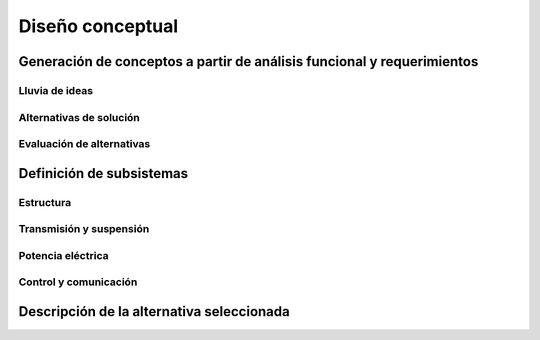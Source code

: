 Diseño conceptual
#################
Generación de conceptos a partir de análisis funcional y requerimientos
=======================================================================

Lluvia de ideas
---------------

Alternativas de solución
------------------------

Evaluación de alternativas
--------------------------

Definición de subsistemas
=========================
Estructura
----------
Transmisión y suspensión
------------------------

Potencia eléctrica
------------------

Control y comunicación
----------------------

Descripción de la alternativa seleccionada
==========================================
